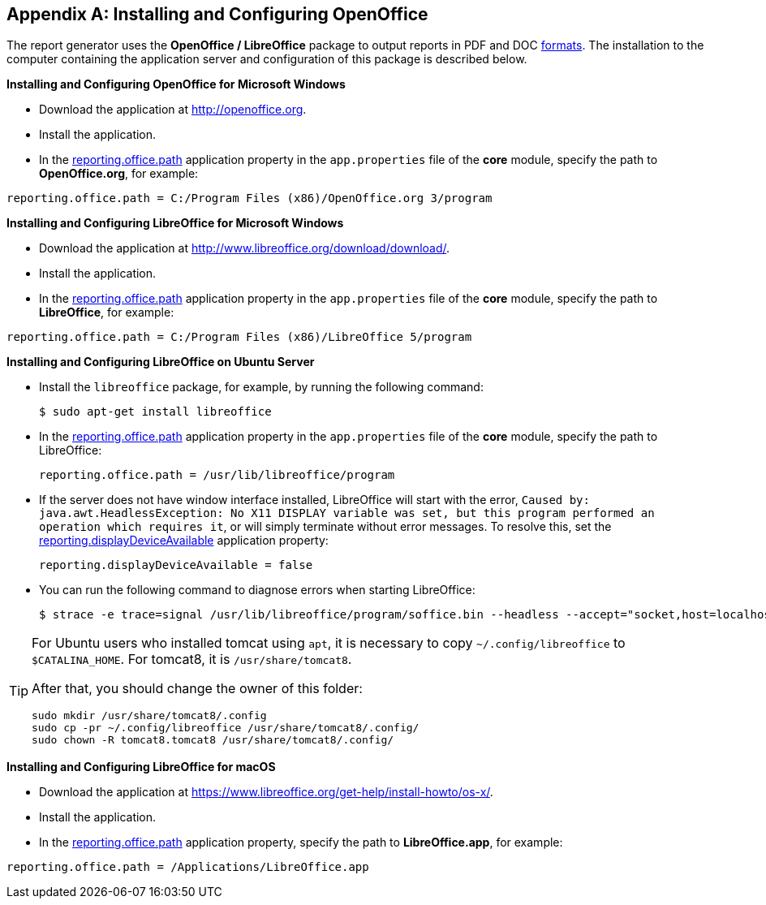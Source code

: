 :sourcesdir: ../../source

[appendix]
[[open_office]]
== Installing and Configuring OpenOffice

The report generator uses the *OpenOffice / LibreOffice* package to output reports in PDF and DOC <<template_to_output,formats>>. The installation to the computer containing the application server and configuration of this package is described below.

*Installing and Configuring OpenOffice for Microsoft Windows*

* Download the application at http://openoffice.org.
* Install the application.
* In the <<reporting.office.path, reporting.office.path>> application property in the `app.properties` file of the *core* module, specify the path to *OpenOffice.org*, for example:

[source, properties]
----
reporting.office.path = C:/Program Files (x86)/OpenOffice.org 3/program
----

*Installing and Configuring LibreOffice for Microsoft Windows*

* Download the application at http://www.libreoffice.org/download/download/.
* Install the application.
* In the <<reporting.office.path,reporting.office.path>> application property in the `app.properties` file of the *core* module, specify the path to *LibreOffice*, for example:

[source, properties]
----
reporting.office.path = C:/Program Files (x86)/LibreOffice 5/program
----

*Installing and Configuring LibreOffice on Ubuntu Server*

* Install the `libreoffice` package, for example, by running the following command:
+
[source, properties]
----
$ sudo apt-get install libreoffice
----
    
* In the <<reporting.office.path, reporting.office.path>> application property in the `app.properties` file of the *core* module, specify the path to LibreOffice:
+
[source, properties]
----
reporting.office.path = /usr/lib/libreoffice/program
----

* If the server does not have window interface installed, LibreOffice will start with the error, `Caused by: java.awt.HeadlessException: No X11 DISPLAY variable was set, but this program performed an operation which requires it`, or will simply terminate without error messages. To resolve this, set the <<app_properties.adoc#reporting.displayDeviceAvailable, reporting.displayDeviceAvailable>> application property:
+
[source, properties]
----
reporting.displayDeviceAvailable = false
----

* You can run the following command to diagnose errors when starting LibreOffice:
+
[source, properties]
----
$ strace -e trace=signal /usr/lib/libreoffice/program/soffice.bin --headless --accept="socket,host=localhost,port=8100;urp" --nologo --nolockcheck
----

[TIP]
====
For Ubuntu users who installed tomcat using `apt`, it is necessary to copy `~/.config/libreoffice` to `$CATALINA_HOME`. For tomcat8, it is `/usr/share/tomcat8`.

After that, you should change the owner of this folder:

[source, properties]
----
sudo mkdir /usr/share/tomcat8/.config
sudo cp -pr ~/.config/libreoffice /usr/share/tomcat8/.config/
sudo chown -R tomcat8.tomcat8 /usr/share/tomcat8/.config/
----
====

*Installing and Configuring LibreOffice for macOS*

* Download the application at https://www.libreoffice.org/get-help/install-howto/os-x/.
* Install the application.
* In the <<reporting.office.path, reporting.office.path>> application property, specify the path to *LibreOffice.app*, for example:

[source, properties]
----
reporting.office.path = /Applications/LibreOffice.app
----


